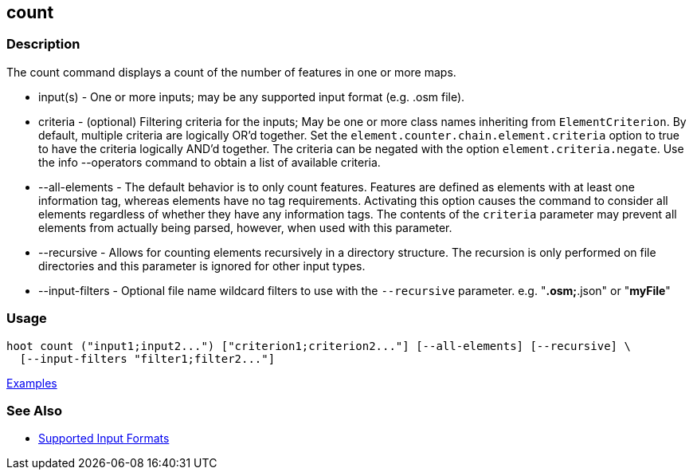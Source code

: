 [[count]]
== count

=== Description

The +count+ command displays a count of the number of features in one or more maps.

* +input(s)+        - One or more inputs; may be any supported input format (e.g. .osm file).
* +criteria+        - (optional) Filtering criteria for the inputs; May be one or more class names inheriting 
                      from `ElementCriterion`. By default, multiple criteria are logically OR'd together. Set 
                      the `element.counter.chain.element.criteria` option to true to have the criteria logically 
                      AND'd together. The criteria can be negated with the option `element.criteria.negate`. Use the 
                      +info --operators+ command to obtain a list of available criteria.
* +--all-elements+  - The default behavior is to only count features. Features are defined as elements with at least 
                      one information tag, whereas elements have no tag requirements. Activating this option causes the 
                      command to consider all elements regardless of whether they have any information tags. The contents 
                      of the `criteria` parameter may prevent all elements from actually being parsed, however, when used
                      with this parameter.
* +--recursive+     - Allows for counting elements recursively in a directory structure. The recursion is 
                      only performed on file directories and this parameter is ignored for other input types.
* +--input-filters+ - Optional file name wildcard filters to use with the `--recursive` parameter. 
                      e.g. "*.osm;*.json" or "*myFile*"

=== Usage

--------------------------------------
hoot count ("input1;input2...") ["criterion1;criterion2..."] [--all-elements] [--recursive] \
  [--input-filters "filter1;filter2..."]
--------------------------------------

https://github.com/ngageoint/hootenanny/blob/master/docs/user/CommandLineExamples.asciidoc#count-all-features-in-a-map[Examples]

=== See Also

* https://github.com/ngageoint/hootenanny/blob/master/docs/user/SupportedDataFormats.asciidoc#applying-changes-1[Supported Input Formats]
